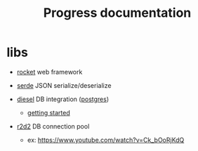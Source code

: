 #+title: Progress documentation

* libs
+ [[https://rocket.rs/v0.4/][rocket]]
  web framework

+ [[https://serde.rs/][serde]]
  JSON serialize/deserialize

+ [[https://diesel.rs/][diesel]]
  DB integration ([[https://wiki.archlinux.org/title/PostgreSQL][postgres]])
  - [[https://diesel.rs/guides/getting-started][getting started]]

+ [[https://docs.rs/r2d2/0.8.2/r2d2/index.html][r2d2]]
  DB connection pool
  - ex: https://www.youtube.com/watch?v=Ck_bOoRjKdQ
